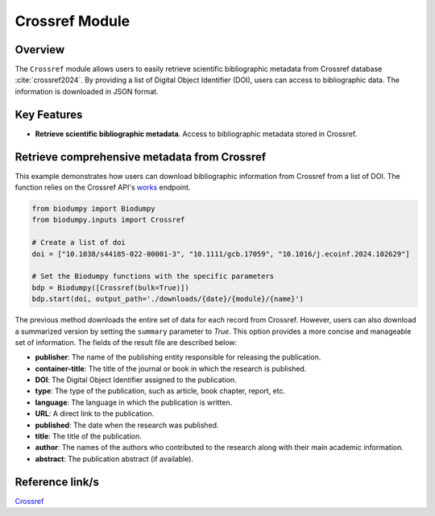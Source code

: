Crossref Module
===============

.. _Crossref_module:


Overview
--------

The ``Crossref`` module allows users to easily retrieve scientific bibliographic metadata from Crossref database :cite:`crossref2024`. By providing a list of Digital Object Identifier (DOI), users can access to bibliographic data. The information is downloaded in JSON format.


Key Features
------------

- **Retrieve scientific bibliographic metadata**. Access to bibliographic metadata stored in Crossref.


Retrieve comprehensive metadata from Crossref
---------------------------------------------

This example demonstrates how users can download bibliographic information from Crossref from a list of DOI. The function relies on the Crossref API's `works`_ endpoint.


.. _works: https://api.crossref.org/swagger-ui/index.html


.. code-block:: python

    from biodumpy import Biodumpy
    from biodumpy.inputs import Crossref

    # Create a list of doi
    doi = ["10.1038/s44185-022-00001-3", "10.1111/gcb.17059", "10.1016/j.ecoinf.2024.102629"]

    # Set the Biodumpy functions with the specific parameters
    bdp = Biodumpy([Crossref(bulk=True)])
    bdp.start(doi, output_path='./downloads/{date}/{module}/{name}')


The previous method downloads the entire set of data for each record from Crossref. However, users can also download a summarized version by setting the ``summary`` parameter to *True*. This option provides a more concise and manageable set of information. The fields of the result file are described below:

- **publisher**: The name of the publishing entity responsible for releasing the publication.
- **container-title**: The title of the journal or book in which the research is published.
- **DOI**: The Digital Object Identifier assigned to the publication.
- **type**: The type of the publication, such as article, book chapter, report, etc.
- **language**: The language in which the publication is written.
- **URL**: A direct link to the publication.
- **published**: The date when the research was published.
- **title**: The title of the publication.
- **author**: The names of the authors who contributed to the research along with their main academic information.
- **abstract**: The publication abstract (if available).

Reference link/s
----------------

`Crossref`_

.. _Crossref: https://www.crossref.org/
